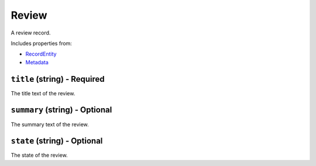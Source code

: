 Review
======

A review record.

Includes properties from:

* `RecordEntity <RecordEntity.html>`_
* `Metadata <Metadata.html>`_

``title`` (string) - Required
-----------------------------

The title text of the review.

``summary`` (string) - Optional
-------------------------------

The summary text of the review.

``state`` (string) - Optional
-----------------------------

The state of the review.